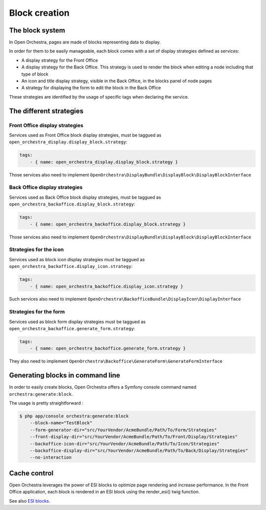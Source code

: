 Block creation
==============

The block system
----------------

In Open Orchestra, pages are made of blocks representing data to display.

In order for them to be easily manageable, each block comes with a set of display strategies defined
as services:

- A display strategy for the Front Office
- A display strategy for the Back Office. This strategy is used to render the block when editing a
  node
  including that type of block
- An icon and title display strategy, visible in the Back Office, in the blocks panel of node pages 
- A strategy for displaying the form to edit the block in the Back Office

These strategies are identified by the usage of specific tags when declaring the service.

The different strategies
------------------------

Front Office display strategies
~~~~~~~~~~~~~~~~~~~~~~~~~~~~~~~

Services used as Front Office block display strategies, must be taggued as ``open_orchestra_display.display_block.strategy``:

.. code-block:: yaml

    tags:
        - { name: open_orchestra_display.display_block.strategy }

Those services also need to implement ``OpenOrchestra\DisplayBundle\DisplayBlock\DisplayBlockInterface``

Back Office display strategies
~~~~~~~~~~~~~~~~~~~~~~~~~~~~~~

Services used as Back Office block display strategies, must be taggued as ``open_orchestra_backoffice.display_block.strategy``:

.. code-block:: yaml

    tags:
        - { name: open_orchestra_backoffice.display_block.strategy }

Those services also need to implement ``OpenOrchestra\DisplayBundle\DisplayBlock\DisplayBlockInterface``

Strategies for the icon
~~~~~~~~~~~~~~~~~~~~~~~

Services used as block icon display strategies must be taggued as ``open_orchestra_backoffice.display_icon.strategy``:

.. code-block:: yaml

    tags:
        - { name: open_orchestra_backoffice.display_icon.strategy }

Such services also need to implement ``OpenOrchestra\BackofficeBundle\DisplayIcon\DisplayInterface``

Strategies for the form
~~~~~~~~~~~~~~~~~~~~~~~

Services used as block form display strategies must be taggued as ``open_orchestra_backoffice.generate_form.strategy``:

.. code-block:: yaml

    tags:
        - { name: open_orchestra_backoffice.generate_form.strategy }

They also need to implement ``OpenOrchestra\Backoffice\GenerateForm\GenerateFormInterface``

Generating blocks in command line
---------------------------------

In order to easily create blocks, Open Orchestra offers a Symfony console command named ``orchestra:generate:block``.

The usage is pretty straightforward :

.. code-block:: bash

    $ php app/console orchestra:generate:block
        --block-name="TestBlock"
        --form-generator-dir="src/YourVendor/AcmeBundle/Path/To/Form/Strategies"
        --front-display-dir="src/YourVendor/AcmeBundle/Path/To/Front/Display/Strategies"
        --backoffice-icon-dir="src/YourVendor/AcmeBundle/Path/To/Icon/Strategies"
        --backoffice-display-dir="src/YourVendor/AcmeBundle/Path/To/Back/Display/Strategies"
        --no-interaction

Cache control
-------------

Open Orchestra leverages the power of ESI blocks to optimize page rendering and increase performance.
In the Front Office application, each block is rendered in an ESI block using the render_esi() twig function.

See also `ESI blocks`_.

.. _ESI blocks: /en/developer_guide/esi.rst

